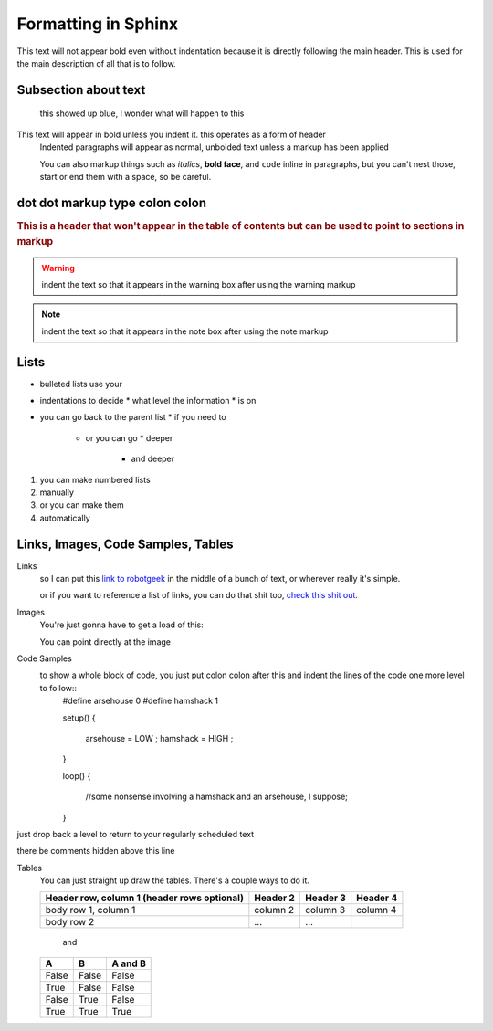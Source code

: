 Formatting in Sphinx
====================

This text will not appear bold even without indentation because it is directly following the main header. This is used for the main description of all that is to follow.

Subsection about text
--------------------
  this showed up blue, I wonder what will happen to this

This text will appear in bold unless you indent it. this operates as a form of header
    Indented paragraphs will appear as normal, unbolded text unless a markup has been applied

    You can also markup things such as *italics*, **bold face**, and ``code`` inline in paragraphs, but you can't nest those, start or end them with a space, so be careful.

dot dot markup type colon colon
-------------------------------

.. rubric:: This is a header that won't appear in the table of contents but can be used to point to sections in markup

.. warning::
    indent the text so that it appears in the warning box after using the warning markup

.. note::
    indent the text so that it appears in the note box after using the note markup

Lists
-----

* bulleted lists use your
* indentations to decide
  * what level the information
  * is on
* you can go back to the parent list
  * if you need to
    * or you can go
      * deeper
        * and deeper

1. you can make numbered lists
2. manually

#. or you can make them
#. automatically



Links, Images, Code Samples, Tables
-------------------------------------

Links
  so I can put this `link to robotgeek <http://www.robotgeek.com>`_ in the middle of a bunch of text, or wherever really it's simple.

  or if you want to reference a list of links, you can do that shit too, `check`_ `this`_ `shit`_ `out`_.

.. _check: http://www.trossenrobotics.com
.. _this: http://www.robotgeek.com
.. _shit: http://www.interbotix.com
.. _out: http://www.github.com


Images
  You're just gonna have to get a load of this:

  You can point directly at the image
.. image:: http://i0.kym-cdn.com/photos/images/original/000/616/992/4d2.png


.. image:: http://i0.kym-cdn.com/photos/images/original/000/616/992/4d2.*


Code Samples
  to show a whole block of code, you just put colon colon after this and indent the lines of the code one more level to follow::
    #define arsehouse 0
    #define hamshack 1

    setup()
    {
      arsehouse = LOW ;
      hamshack = HIGH ;
    }

    loop()
    {
      //some nonsense involving a hamshack and an arsehouse, I suppose;
    }

just drop back a level to return to your regularly scheduled text

.. you can also comment out things so that the front end doesn't see them at all

..
  like, even whole paragraphs of text
  with multiple lines
  as long as you indented after the comment
  and return to unindented afterwards

there be comments hidden above this line


Tables
  You can just straight up draw the tables. There's a couple ways to do it.

  +------------------------+------------+----------+----------+
  | Header row, column 1   | Header 2   | Header 3 | Header 4 |
  | (header rows optional) |            |          |          |
  +========================+============+==========+==========+
  | body row 1, column 1   | column 2   | column 3 | column 4 |
  +------------------------+------------+----------+----------+
  | body row 2             | ...        | ...      |          |
  +------------------------+------------+----------+----------+

    and

  =====  =====  =======
  A      B      A and B
  =====  =====  =======
  False  False  False
  True   False  False
  False  True   False
  True   True   True
  =====  =====  =======
